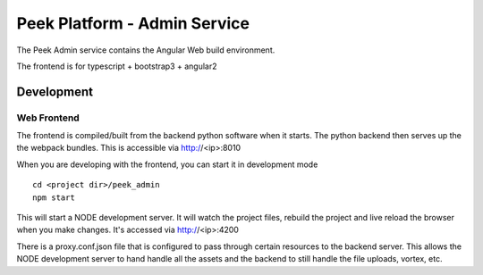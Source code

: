 =============================
Peek Platform - Admin Service
=============================

The Peek Admin service contains the Angular Web build environment.

The frontend is for typescript + bootstrap3 + angular2

Development
-----------

Web Frontend
````````````

The frontend is compiled/built from the backend python software when it starts. The python
backend then serves up the the webpack bundles. This is accessible via http://<ip>:8010

When you are developing with the frontend, you can start it in development mode

::

        cd <project dir>/peek_admin
        npm start

This will start a NODE development server. It will watch the project files, rebuild the
project and live reload the browser when you make changes.
It's accessed via http://<ip>:4200

There is a proxy.conf.json file that is configured to pass through certain resources to
the backend server. This allows the NODE development server to hand handle all the assets
and the backend to still handle the file uploads, vortex, etc.
